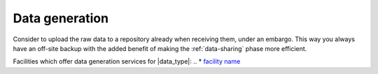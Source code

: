 Data generation
***********************
Consider to upload the raw data to a repository already when receiving them, 
under an embargo. This way you always have an off-site backup with the added 
benefit of making the :ref:`data-sharing` phase more efficient.

Facilities which offer data generation services for |data_type|:
.. * `facility name <https://linkname>`_ 



